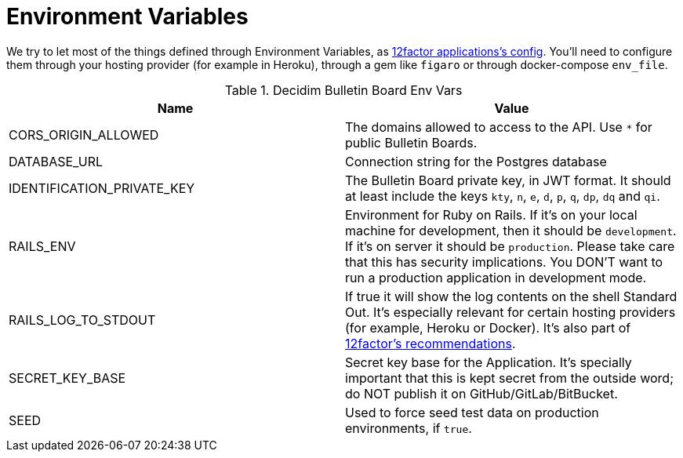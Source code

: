 = Environment Variables

We try to let most of the things defined through Environment Variables, as https://12factor.net/config[12factor applications's config]. You'll need to configure them through your hosting provider (for example in Heroku), through a gem like `figaro` or through docker-compose `env_file`.

.Decidim Bulletin Board Env Vars
|===
|Name |Value

|CORS_ORIGIN_ALLOWED
|The domains allowed to access to the API. Use `*` for public Bulletin Boards.

|DATABASE_URL
|Connection string for the Postgres database

|IDENTIFICATION_PRIVATE_KEY
|The Bulletin Board private key, in JWT format. It should at least include the keys `kty`, `n`, `e`, `d`, `p`, `q`, `dp`, `dq` and `qi`.

|RAILS_ENV
|Environment for Ruby on Rails. If it's on your local machine for development, then it should be `development`. If it's on server it should be `production`. Please take care that this has security implications. You DON'T want to run a production application in development mode.

|RAILS_LOG_TO_STDOUT
|If true it will show the log contents on the shell Standard Out. It's especially relevant for certain hosting providers (for example, Heroku or Docker). It's also part of https://12factor.net/logs[12factor's recommendations].

|SECRET_KEY_BASE
|Secret key base for the Application. It's specially important that this is kept secret from the outside word; do NOT publish it on GitHub/GitLab/BitBucket.

|SEED
|Used to force seed test data on production environments, if `true`.

|===
